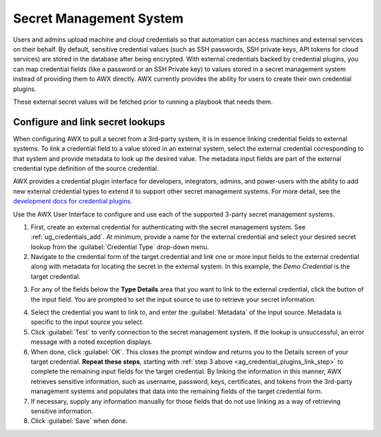 .. _ug_credential_plugins:

Secret Management System
========================

.. index::
   single: credentials
   pair: credential; plugins
   pair: secret management; credential

Users and admins upload machine and cloud credentials so that automation can access machines and external services on their behalf. By default, sensitive credential values (such as SSH passwords, SSH private keys, API tokens for cloud services) are stored in the database after being encrypted. With external credentials backed by credential plugins, you can map credential fields (like a password or an SSH Private key) to values stored in a secret management system instead of providing them to AWX directly. AWX currently provides the ability for users to create their own credential plugins.

These external secret values will be fetched prior to running a playbook that needs them.

Configure and link secret lookups
---------------------------------

When configuring AWX to pull a secret from a 3rd-party system, it is in essence linking credential fields to external systems. To link a credential field to a value stored in an external system, select the external credential corresponding to that system and provide metadata to look up the desired value. The metadata input fields are part of the external credential type definition of the source credential.

AWX provides a credential plugin interface for developers, integrators, admins, and power-users with the ability to add new external credential types to extend it to support other secret management systems. For more detail, see the `development docs for credential plugins`_.

.. _`development docs for credential plugins`: https://github.com/ansible/awx/blob/devel/docs/credentials/credential_plugins.md


Use the AWX User Interface to configure and use each of the supported 3-party secret management systems.

1. First, create an external credential for authenticating with the secret management system. See :ref:`ug_credentials_add`. At minimum, provide a name for the external credential and select your desired secret lookup from the :guilabel:`Credential Type` drop-down menu.


2. Navigate to the credential form of the target credential and link one or more input fields to the external credential along with metadata for locating the secret in the external system. In this example, the *Demo Credential* is the target credential.

.. _ag_credential_plugins_link_step:

3. For any of the fields below the **Type Details** area that you want to link to the external credential, click the |key| button of the input field. You are prompted to set the input source to use to retrieve your secret information.

.. |key| image:: _static/images/key-mgmt-button.png
   :alt: Icon for managing external credentials

4. Select the credential you want to link to, and enter the :guilabel:`Metadata` of the input source. Metadata is specific to the input source you select.

5. Click :guilabel:`Test` to verify connection to the secret management system. If the lookup is unsuccessful, an error message with a noted exception displays.

6. When done, click :guilabel:`OK`. This closes the prompt window and returns you to the Details screen of your target credential. **Repeat these steps**, starting with :ref:`step 3 above <ag_credential_plugins_link_step>` to complete the remaining input fields for the target credential. By linking the information in this manner, AWX retrieves sensitive information, such as username, password, keys, certificates, and tokens from the 3rd-party management systems and populates that data into the remaining fields of the target credential form.

7. If necessary, supply any information manually for those fields that do not use linking as a way of retrieving sensitive information.

8. Click :guilabel:`Save` when done.
